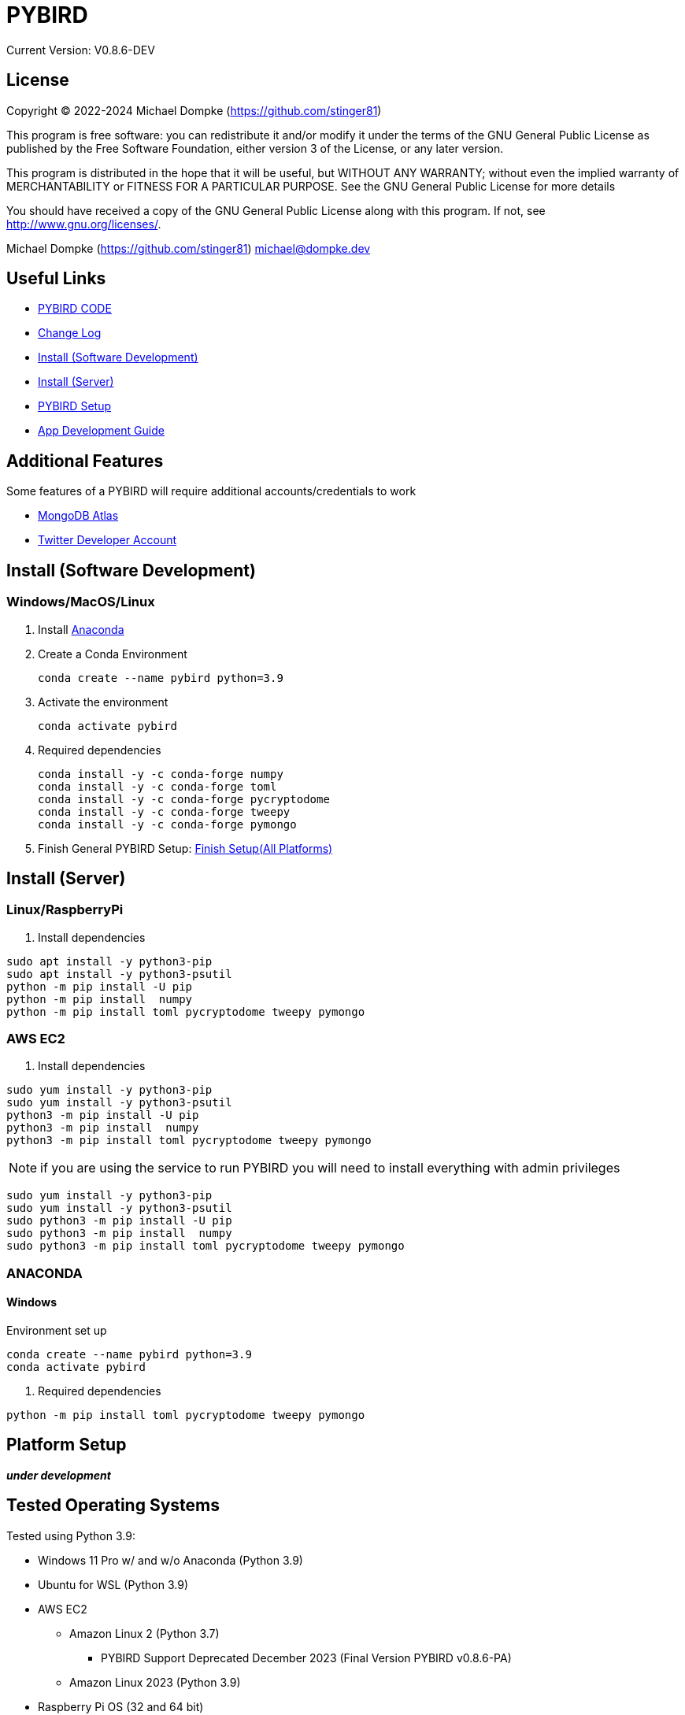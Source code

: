 = PYBIRD

Current Version: V0.8.6-DEV

== License

Copyright (C) 2022-2024 Michael Dompke (https://github.com/stinger81)

This program is free software: you can redistribute it and/or modify
it under the terms of the GNU General Public License as published by
the Free Software Foundation, either version 3 of the License, or
any later version.

This program is distributed in the hope that it will be useful,
but WITHOUT ANY WARRANTY; without even the implied warranty of
MERCHANTABILITY or FITNESS FOR A PARTICULAR PURPOSE.  See the
GNU General Public License for more details

You should have received a copy of the GNU General Public License
along with this program.  If not, see <http://www.gnu.org/licenses/>.

Michael Dompke (https://github.com/stinger81)
michael@dompke.dev


== Useful Links

* link:src[PYBIRD CODE]
* link:CHANGELOG.md[Change Log]
* <<_install-software-development,Install (Software Development)>>
* <<_install-server,Install (Server)>>
* <<_platform-setup,PYBIRD Setup>>
* link:docs/App_Development_Guide.adoc[App Development Guide]

== Additional Features
Some features of a PYBIRD will require additional accounts/credentials to work

- link:https://www.mongodb.com/atlas/database[MongoDB Atlas]
- link:https://developer.twitter.com/en/docs/developer-portal/overview[Twitter Developer Account]

[#_install-software-development]
== Install (Software Development)

=== Windows/MacOS/Linux

. Install https://docs.anaconda.com/free/anaconda/install/[Anaconda]
. Create a Conda Environment
+
[source,commandline]
----
conda create --name pybird python=3.9
----

. Activate the environment
+
[source,commandline]
----
conda activate pybird
----
// you can leave the environment at anytime by:
//
// [source,commandline]
// ----
// conda deactivate
// ----

. Required dependencies
+
[source,commandline]
----
conda install -y -c conda-forge numpy
conda install -y -c conda-forge toml
conda install -y -c conda-forge pycryptodome
conda install -y -c conda-forge tweepy
conda install -y -c conda-forge pymongo
----

. Finish General PYBIRD Setup: <<finish-setupall-platforms,Finish Setup(All Platforms)>>

[#_install-server]
== Install (Server)

=== Linux/RaspberryPi

. Install dependencies

[source,commandline]
----
sudo apt install -y python3-pip
sudo apt install -y python3-psutil
python -m pip install -U pip
python -m pip install  numpy
python -m pip install toml pycryptodome tweepy pymongo
----

=== AWS EC2

. Install dependencies

[source,commandline]
----
sudo yum install -y python3-pip
sudo yum install -y python3-psutil
python3 -m pip install -U pip
python3 -m pip install  numpy
python3 -m pip install toml pycryptodome tweepy pymongo
----
NOTE: if you are using the service to run PYBIRD you will need to install everything with admin privileges

[source,commandline]
----
sudo yum install -y python3-pip
sudo yum install -y python3-psutil
sudo python3 -m pip install -U pip
sudo python3 -m pip install  numpy
sudo python3 -m pip install toml pycryptodome tweepy pymongo
----

=== ANACONDA
==== Windows
Environment set up

[source,commandline]
----
conda create --name pybird python=3.9
conda activate pybird
----

. Required dependencies
[source,commandline]
----

python -m pip install toml pycryptodome tweepy pymongo
----



[#_platform-setup]
== Platform Setup

*_under development_*



== Tested Operating Systems

Tested using Python 3.9:

* Windows 11 Pro w/ and w/o Anaconda (Python 3.9)
* Ubuntu for WSL (Python 3.9)
* AWS EC2
** Amazon Linux 2 (Python 3.7)
*** PYBIRD Support Deprecated December 2023 (Final Version PYBIRD v0.8.6-PA)
** Amazon Linux 2023 (Python 3.9)
* Raspberry Pi OS (32 and 64 bit)
** Buster (Python 3.9)

